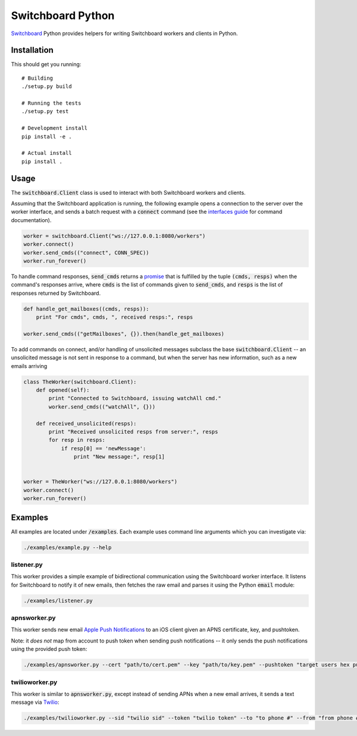 ==================
Switchboard Python
==================

Switchboard_ Python provides helpers for writing Switchboard workers
and clients in Python.

.. _Switchboard: http://thusfresh.github.io/switchboard


Installation
============

This should get you running::

    # Building
    ./setup.py build

    # Running the tests
    ./setup.py test

    # Development install
    pip install -e .

    # Actual install
    pip install .


Usage
=====

The :code:`switchboard.Client` class is used to interact with both
Switchboard workers and clients.

Assuming that the Switchboard application is running, the following
example opens a connection to the server over the worker interface,
and sends a batch request with a :code:`connect` command (see the
`interfaces guide`_ for command documentation).

.. code:: python

    worker = switchboard.Client("ws://127.0.0.1:8080/workers")
    worker.connect()
    worker.send_cmds(("connect", CONN_SPEC))
    worker.run_forever()

To handle command responses, :code:`send_cmds` returns a promise_ that
is fulfilled by the tuple :code:`(cmds, resps)` when the command's
responses arrive, where :code:`cmds` is the list of commands given to
:code:`send_cmds`, and :code:`resps` is the list of responses returned
by Switchboard.

.. code:: python

    def handle_get_mailboxes((cmds, resps)):
	print "For cmds", cmds, ", received resps:", resps

    worker.send_cmds(("getMailboxes", {}).then(handle_get_mailboxes)


To add commands on connect, and/or handling of unsolicited messages
subclass the base :code:`switchboard.Client` -- an unsolicited message
is not sent in response to a command, but when the server has new
information, such as a new emails arriving

.. code:: python

    class TheWorker(switchboard.Client):
	def opened(self):
	    print "Connected to Switchboard, issuing watchAll cmd."
	    worker.send_cmds(("watchAll", {}))

	def received_unsolicited(resps):
	    print "Received unsolicited resps from server:", resps
	    for resp in resps:
		if resp[0] == 'newMessage':
		    print "New message:", resp[1]


    worker = TheWorker("ws://127.0.0.1:8080/workers")
    worker.connect()
    worker.run_forever()

.. _interfaces guide: http://thusfresh.github.io/switchboard/guide/interfaces
.. _promise: http://promises-aplus.github.io/promises-spec

Examples
========

All examples are located under :code:`/examples`. Each example uses
command line arguments which you can investigate via:

.. code:: shell

    ./examples/example.py --help


listener.py
-----------

This worker provides a simple example of bidirectional communication
using the Switchboard worker interface. It listens for Switchboard
to notify it of new emails, then fetches the raw email and parses
it using the Python :code:`email` module:

.. code:: shell

    ./examples/listener.py


apnsworker.py
-------------

This worker sends new email `Apple Push Notifications`_ to an iOS
client given an APNS certificate, key, and pushtoken.

Note: it *does not* map from account to push token when sending push
notifications -- it only sends the push notifications using the
provided push token:

.. code:: shell

    ./examples/apnsworker.py --cert "path/to/cert.pem" --key "path/to/key.pem" --pushtoken "target users hex pushtoken"

.. _Apple Push Notifications: https://developer.apple.com/notifications/


twilioworker.py
---------------

This worker is similar to :code:`apnsworker.py`, except instead of sending
APNs when a new email arrives, it sends a text message via
Twilio_:

.. code:: shell

    ./examples/twilioworker.py --sid "twilio sid" --token "twilio token" --to "to phone #" --from "from phone #"

.. _Twilio: https://twilio.com
